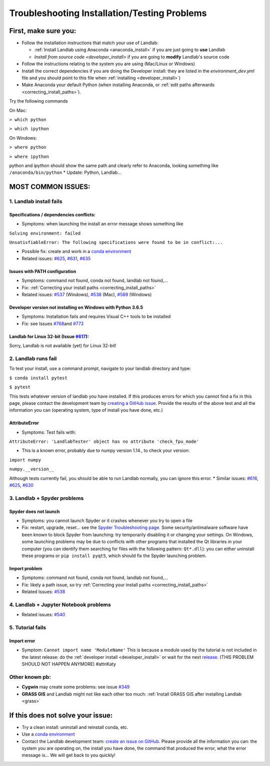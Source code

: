.. _troubleshooting:

Troubleshooting Installation/Testing Problems
=============================================

First, make sure you:
---------------------

-  Follow the installation instructions that match your use of Landlab:

   -  :ref:`Install Landlab using Anaconda <anaconda_install>`
      if you are just going to **use** Landlab
   -  `Install from source code <developer_install>`
      if you are going to **modify** Landlab's source code

-  Follow the instructions relating to the system you are using
   (Mac/Linux or Windows)
-  Install the correct dependencies if you are doing the Developer
   install: they are listed in the `environment_dev.yml` file and you should
   point to this file when :ref:`installing <developer_install>`)
-  Make Anaconda your default Python (when installing Anaconda, or
   :ref:`edit paths afterwards <correcting_install_paths>`).

Try the following commands

On Mac:

``> which python``

``> which ipython``

On Windows:

``> where python``

``> where ipython``

python and ipython should show the same path and clearly refer to
Anaconda, looking something like ``/anaconda/bin/python`` \* Update:
Python, Landlab...


MOST COMMON ISSUES:
-------------------

1. Landlab install fails
~~~~~~~~~~~~~~~~~~~~~~~~

Specifications / dependencies conflicts:
^^^^^^^^^^^^^^^^^^^^^^^^^^^^^^^^^^^^^^^^

-  Symptoms: when launching the install an error message shows something
   like

``Solving environment: failed``

``UnsatisfiableError: The following specifications were found to be in conflict:...``

-  Possible fix: create and work in a `conda
   environment <https://conda.io/projects/conda/en/latest/user-guide/tasks/manage-environments.html>`_

-  Related issues:
   `#625 <https://github.com/landlab/landlab/issues/625>`_,
   `#631 <https://github.com/landlab/landlab/issues/631>`_,
   `#635 <https://github.com/landlab/landlab/issues/635>`_

Issues with PATH configuration
^^^^^^^^^^^^^^^^^^^^^^^^^^^^^^

-  Symptoms: command not found, conda not found, landlab not found,…
-  Fix: :ref:`Correcting your install
   paths <correcting_install_paths>`
-  Related issues:
   `#537 <https://github.com/landlab/landlab/issues/537>`_ (Windows),
   `#538 <https://github.com/landlab/landlab/issues/538>`_ (Mac),
   `#589 <https://github.com/landlab/landlab/issues/589>`_ (Windows)

Developer version not installing on Windows with Python 3.6.5
^^^^^^^^^^^^^^^^^^^^^^^^^^^^^^^^^^^^^^^^^^^^^^^^^^^^^^^^^^^^^

-  Symptoms: Installation fails and requires Visual C++ tools to be
   installed
-  Fix: see Issues
   `#768 <https://github.com/landlab/landlab/issues/768>`_\ and
   `#773 <https://github.com/landlab/landlab/issues/773>`_

Landlab for Linux 32-bit (Issue `#617 <https://github.com/landlab/landlab/issues/617>`_):
^^^^^^^^^^^^^^^^^^^^^^^^^^^^^^^^^^^^^^^^^^^^^^^^^^^^^^^^^^^^^^^^^^^^^^^^^^^^^^^^^^^^^^^^^^

Sorry, Landlab is not available (yet) for Linux 32-bit!

2. Landlab runs fail
~~~~~~~~~~~~~~~~~~~~

To test your install, use a command prompt, navigate to your landlab
directory and type:

``$ conda install pytest``

``$ pytest``

This tests whatever version of landlab you have installed. If this
produces errors for which you cannot find a fix in this page, please
contact the development team by `creating a GitHub
issue <https://github.com/landlab/landlab/issues>`_. Provide the
results of the above test and all the information you can (operating
system, type of install you have done, etc.)

AttributeError
^^^^^^^^^^^^^^

-  Symptoms: Test fails with:

``AttributeError: 'LandlabTester' object has no attribute 'check_fpu_mode'``

-  This is a known error, probably due to numpy version 1.14., to check
   your version:

``import numpy``

``numpy.__version__``

Although tests currently fail, you should be able to run Landlab
normally, you can ignore this error. \* Similar issues:
`#616 <https://github.com/landlab/landlab/issues/616>`_,
`#625 <https://github.com/landlab/landlab/issues/625>`_,
`#630 <https://github.com/landlab/landlab/issues/630>`_

3. Landlab + Spyder problems
~~~~~~~~~~~~~~~~~~~~~~~~~~~~

Spyder does not launch
^^^^^^^^^^^^^^^^^^^^^^

-  Symptoms: you cannot launch Spyder or it crashes whenever you try to
   open a file
-  Fix: restart, upgrade, reset… see the `Spyder Troubleshooting
   page <https://github.com/spyder-ide/spyder/wiki/Troubleshooting-Guide-and-FAQ>`_.
   Some security/antimalware software have been known to block Spyder
   from launching: try temporarily disabling it or changing your
   settings. On Windows, some launching problems may be due to conflicts
   with other programs that installed the Qt libraries in your computer
   (you can identify them searching for files with the following
   pattern: ``Qt*.dll``): you can either uninstall these programs or
   ``pip install pyqt5``, which should fix the Spyder launching problem.

Import problem
^^^^^^^^^^^^^^

-  Symptoms: command not found, conda not found, landlab not found,…
-  Fix: likely a path issue, so try :ref:`Correcting your install
   paths <correcting_install_paths>`
-  Related Issues:
   `#538 <https://github.com/landlab/landlab/issues/538>`_

4. Landlab + Jupyter Notebook problems
~~~~~~~~~~~~~~~~~~~~~~~~~~~~~~~~~~~~~~

-  Related issues:
   `#540 <https://github.com/landlab/landlab/issues/540>`_

5. Tutorial fails
~~~~~~~~~~~~~~~~~

Import error
^^^^^^^^^^^^

-  Symptom: ``Cannot import name 'ModuleName'`` This is because a module
   used by the tutorial is not included in the latest release: do the
   :ref:`developer install <developer_install>`
   or wait for the next
   `release <https://github.com/landlab/landlab/releases>`_. (THIS
   PROBLEM SHOULD NOT HAPPEN ANYMORE) #attnKaty

Other known pb:
~~~~~~~~~~~~~~~

-  **Cygwin** may create some problems: see issue
   `#349 <https://github.com/landlab/landlab/issues/349>`_
-  **GRASS GIS** and Landlab might not like each other too much:
   :ref:`Install GRASS GIS after installing Landlab <grass>`


If this does not solve your issue:
----------------------------------

-  Try a clean install: uninstall and reinstall conda, etc.
-  Use a `conda
   environment <https://conda.io/projects/conda/en/latest/user-guide/tasks/manage-environments.html>`_
-  Contact the Landlab development team: `create an issue on
   GitHub <https://github.com/landlab/landlab/issues>`_. Please
   provide all the information you can: the system you are operating on,
   the install you have done, the command that produced the error, what
   the error message is… We will get back to you quickly!
